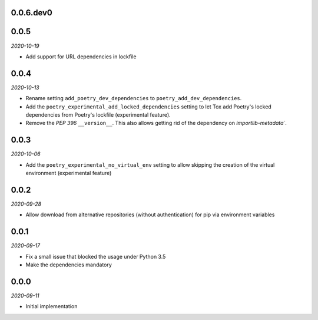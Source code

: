 ..


.. Keep the current version number on line number 6

0.0.6.dev0
==========


0.0.5
=====

*2020-10-19*

* Add support for URL dependencies in lockfile


0.0.4
=====

*2020-10-13*

* Rename setting ``add_poetry_dev_dependencies`` to ``poetry_add_dev_dependencies``.
* Add the ``poetry_experimental_add_locked_dependencies`` setting to let Tox add Poetry's locked dependencies from Poetry's lockfile (experimental feature).
* Remove the *PEP 396* ``__version__``. This also allows getting rid of the dependency on `importlib-metadata``.


0.0.3
=====

*2020-10-06*

* Add the ``poetry_experimental_no_virtual_env`` setting to allow skipping the creation of the virtual environment (experimental feature)


0.0.2
=====

*2020-09-28*

* Allow download from alternative repositories (without authentication) for pip via environment variables


0.0.1
=====

*2020-09-17*

* Fix a small issue that blocked the usage under Python 3.5
* Make the dependencies mandatory


0.0.0
=====

*2020-09-11*

* Initial implementation


.. EOF
